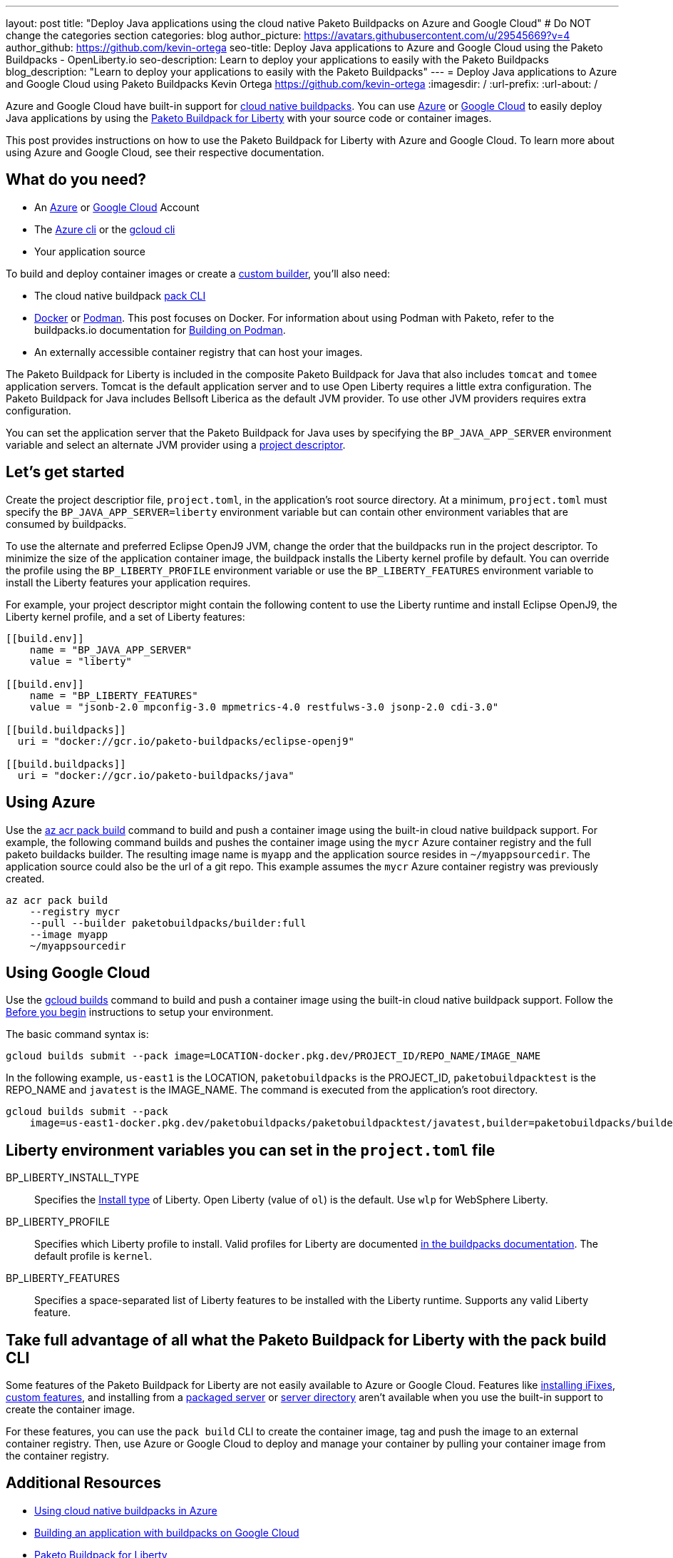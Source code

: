 ---
layout: post
title: "Deploy Java applications using the cloud native Paketo Buildpacks on Azure and Google Cloud"
# Do NOT change the categories section
categories: blog
author_picture: https://avatars.githubusercontent.com/u/29545669?v=4
author_github: https://github.com/kevin-ortega
seo-title:  Deploy Java applications to Azure and Google Cloud using the Paketo Buildpacks - OpenLiberty.io
seo-description: Learn to deploy your applications to easily with the Paketo Buildpacks
blog_description: "Learn to deploy your applications to easily with the Paketo Buildpacks"
---
= Deploy Java applications to Azure and Google Cloud using Paketo Buildpacks
Kevin Ortega <https://github.com/kevin-ortega>
:imagesdir: /
:url-prefix:
:url-about: /

Azure and Google Cloud have built-in support for link:https://buildpacks.io[cloud native buildpacks].  
You can use link:https://learn.microsoft.com/en-us/azure/container-registry/container-registry-tasks-pack-build[Azure] or link:https://cloud.google.com/docs/buildpacks/build-application[Google Cloud] to easily deploy Java applications by using the link:https://openliberty.io/blog/2022/04/01/cloud-native-liberty-buildpack.html[Paketo Buildpack for Liberty] with your source code or container images.

This post provides instructions on how to use the Paketo Buildpack for Liberty with Azure and Google Cloud. To learn more about using Azure and Google Cloud, see their respective documentation.  

== What do you need?
* An https://azure.microsoft.com/en-us/free/[Azure] or https://cloud.google.com/free/[Google Cloud] Account
* The link:https://learn.microsoft.com/en-us/cli/azure/install-azure-cli[Azure cli] or the link:https://cloud.google.com/sdk/docs/install[gcloud cli]
* Your application source

To build and deploy container images or create a link:https://buildpacks.io/docs/concepts/components/builder/[custom builder], you'll also need:

* The cloud native buildpack link:https://buildpacks.io/docs/tools/pack/[pack CLI]
* https://www.docker.com/[Docker] or https://podman.io[Podman]. This post focuses on Docker. For information about using Podman with Paketo, refer to the buildpacks.io documentation for https://buildpacks.io/docs/app-developer-guide/building-on-podman/[Building on Podman]. 
* An externally accessible container registry that can host your images.

The Paketo Buildpack for Liberty is included in the composite Paketo Buildpack for Java that also includes `tomcat` and `tomee` application servers. Tomcat is the default application server and to use Open Liberty requires a little extra configuration.  The Paketo Buildpack for Java includes Bellsoft Liberica as the default JVM provider.  To use other JVM providers requires extra configuration.  

You can set the application server that the Paketo Buildpack for Java uses by specifying the `BP_JAVA_APP_SERVER` environment variable and select an alternate JVM provider using a link:https://buildpacks.io/docs/app-developer-guide/using-project-descriptor/[project descriptor]. 

== Let's get started

Create the project descriptior file, `project.toml`, in the application's root source directory. At a minimum, `project.toml` must  specify the `BP_JAVA_APP_SERVER=liberty` environment variable but can contain other environment variables that are consumed by buildpacks.  

To use the alternate and preferred Eclipse OpenJ9 JVM,  change the order that the buildpacks run in the project descriptor.  To minimize the size of the application container image, the buildpack installs the Liberty kernel profile by default.  You can override the profile using the `BP_LIBERTY_PROFILE` environment variable or use the `BP_LIBERTY_FEATURES` environment variable to install the Liberty features your application requires.  

For example, your project descriptor might contain the following content to use the Liberty runtime and install Eclipse OpenJ9, the Liberty kernel profile, and a set of Liberty features:
```
[[build.env]]
    name = "BP_JAVA_APP_SERVER"
    value = "liberty"
    
[[build.env]]
    name = "BP_LIBERTY_FEATURES"
    value = "jsonb-2.0 mpconfig-3.0 mpmetrics-4.0 restfulws-3.0 jsonp-2.0 cdi-3.0"     
    
[[build.buildpacks]]
  uri = "docker://gcr.io/paketo-buildpacks/eclipse-openj9"
  
[[build.buildpacks]]
  uri = "docker://gcr.io/paketo-buildpacks/java"
```

== Using Azure
Use the link:https://learn.microsoft.com/en-us/cli/azure/acr/pack?view=azure-cli-latest#az_acr_pack_build[az acr pack build] command to build and push a container image using the built-in cloud native buildpack support.   
For example, the following command builds and pushes the container image using the `mycr` Azure container registry and the full paketo buildacks builder.  The resulting image name is `myapp` and the application source resides in `~/myappsourcedir`.  The application source could also be the url of a git repo.  This example assumes the `mycr` Azure container registry was previously created.  

```
az acr pack build 
    --registry mycr 
    --pull --builder paketobuildpacks/builder:full 
    --image myapp 
    ~/myappsourcedir
```

== Using Google Cloud
Use the link:https://cloud.google.com/docs/buildpacks/build-application#remote_builds[gcloud builds] command to build and push a container image using the built-in cloud native buildpack support.  
Follow the link:https://cloud.google.com/docs/buildpacks/build-application#before-you-begin[Before you begin] instructions to setup your environment.  

The basic command syntax is:
```
gcloud builds submit --pack image=LOCATION-docker.pkg.dev/PROJECT_ID/REPO_NAME/IMAGE_NAME
```

In the following example, `us-east1` is the LOCATION, `paketobuildpacks` is the PROJECT_ID, `paketobuildpacktest` is the REPO_NAME and `javatest` is the IMAGE_NAME.  The command is executed from the application's root directory.  

```
gcloud builds submit --pack 
    image=us-east1-docker.pkg.dev/paketobuildpacks/paketobuildpacktest/javatest,builder=paketobuildpacks/builder:full

```

== Liberty environment variables you can set in the `project.toml` file
BP_LIBERTY_INSTALL_TYPE::
Specifies the link:https://github.com/paketo-buildpacks/liberty#install-types[Install type] of Liberty. Open Liberty (value of `ol`) is the default.  Use `wlp` for WebSphere Liberty.  

BP_LIBERTY_PROFILE::
Specifies which Liberty profile to install. Valid profiles for Liberty are documented link:https://github.com/paketo-buildpacks/liberty#profiles[in the buildpacks documentation]. The default profile is `kernel`.  

BP_LIBERTY_FEATURES::
Specifies a space-separated list of Liberty features to be installed with the Liberty runtime. Supports any valid Liberty feature.

== Take full advantage of all what the Paketo Buildpack for Liberty with the pack build CLI
Some features of the Paketo Buildpack for Liberty are not easily available to Azure or Google Cloud. Features like link:https://github.com/paketo-buildpacks/liberty/blob/main/docs/installing-ifixes.md[installing iFixes], link:https://github.com/paketo-buildpacks/liberty#using-custom-features[custom features], and installing from a link:https://github.com/paketo-buildpacks/liberty#building-from-a-packaged-server[packaged server] or link:https://github.com/paketo-buildpacks/liberty#building-from-a-liberty-server[server directory] aren't available when you use the built-in support to create the container image.

For these features, you can use the `pack build` CLI to create the container image, tag and push the image to an external container registry. Then, use Azure or Google Cloud to deploy and manage your container by pulling your container image from the container registry.

== Additional Resources
* https://learn.microsoft.com/en-us/azure/container-registry/container-registry-tasks-pack-build[Using cloud native buildpacks in Azure]
* https://cloud.google.com/docs/buildpacks/build-application[Building an application with buildpacks on Google Cloud]
* https://github.com/paketo-buildpacks/liberty#gcriopaketo-buildpacksliberty[Paketo Buildpack for Liberty]
* https://paketo.io[Paketo buildpacks]
